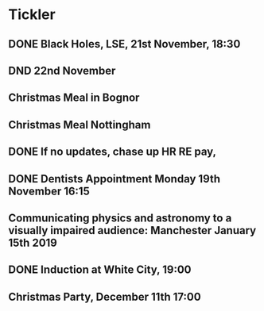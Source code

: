 * Tickler
** DONE Black Holes, LSE, 21st November, 18:30 
   CLOSED: [2018-11-22 Thu 12:51] SCHEDULED: <2018-11-21 Wed>
** DND 22nd November  
   SCHEDULED: <2018-11-22 Thu>
** Christmas Meal in Bognor  
   SCHEDULED: <2018-12-28 Fri>
** Christmas Meal Nottingham  
   SCHEDULED: <2018-12-22 Sat>
** DONE If no updates, chase up HR RE pay, 
   CLOSED: [2018-11-16 Fri 15:06] SCHEDULED: <2018-11-16 Fri>
** DONE Dentists Appointment Monday 19th November 16:15 
   CLOSED: [2018-11-20 Tue 15:51] SCHEDULED: <2018-11-19 Mon>
** Communicating physics and astronomy to a visually impaired audience: Manchester January 15th 2019 
   SCHEDULED: <2019-01-19 Sat>
** DONE Induction at White City, 19:00 
   CLOSED: [2018-11-16 Fri 15:06] SCHEDULED: <2018-11-15 Thu>
** Christmas Party, December 11th 17:00
   SCHEDULED: <2018-12-11 Tue>

